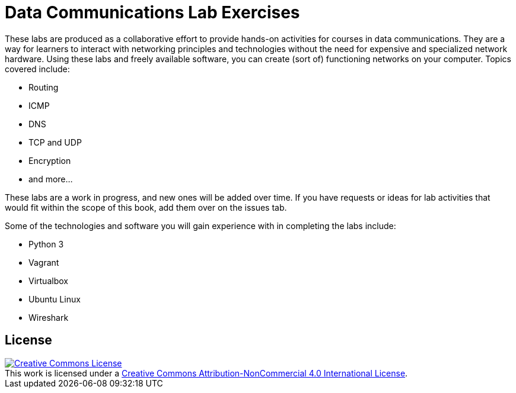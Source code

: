 = Data Communications Lab Exercises

These labs are produced as a collaborative effort to provide hands-on activities for courses in data communications.
They are a way for learners to interact with networking principles and technologies without the need for expensive and specialized network hardware.
Using these labs and freely available software, you can create (sort of) functioning networks on your computer.
Topics covered include:

* Routing
* ICMP
* DNS
* TCP and UDP
* Encryption
* and more...

These labs are a work in progress, and new ones will be added over time.
If you have requests or ideas for lab activities that would fit within the scope of this book, add them over on the issues tab.

Some of the technologies and software you will gain experience with in completing the labs include:

* Python 3
* Vagrant
* Virtualbox
* Ubuntu Linux
* Wireshark


== License

++++
<a rel="license" href="http://creativecommons.org/licenses/by-nc/4.0/"><img alt="Creative Commons License" style="border-width:0" src="https://i.creativecommons.org/l/by-nc/4.0/88x31.png" /></a><br />This work is licensed under a <a rel="license" href="http://creativecommons.org/licenses/by-nc/4.0/">Creative Commons Attribution-NonCommercial 4.0 International License</a>.
++++
